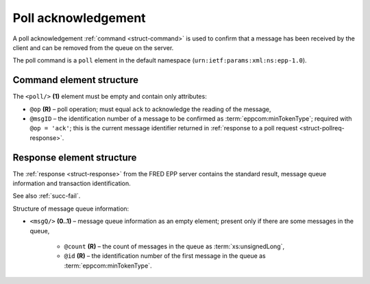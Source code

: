 


Poll acknowledgement
====================

A poll acknowledgement :ref:`command <struct-command>` is used to confirm
that a message has been received by the client and can be removed
from the queue on the server.

The poll command is a ``poll`` element in the default namespace
(``urn:ietf:params:xml:ns:epp-1.0``).

.. index:: Ⓔpoll, ⓐop, ⓐmsgID

Command element structure
-------------------------

The ``<poll/>`` **(1)** element must be empty and contain only attributes:

* ``@op`` **(R)** – poll operation; must equal ``ack`` to acknowledge the reading
  of the message,
* ``@msgID`` – the identification number of a message to be confirmed
  as :term:`eppcom:minTokenType`; required with ``@op = 'ack'``;
  this is the current message identifier returned in :ref:`response to
  a poll request <struct-pollreq-response>`.

.. code-block:: xml
   :caption: Example

   <?xml version="1.0" encoding="utf-8" standalone="no"?>
   <epp xmlns="urn:ietf:params:xml:ns:epp-1.0"
    xmlns:xsi="http://www.w3.org/2001/XMLSchema-instance"
    xsi:schemaLocation="urn:ietf:params:xml:ns:epp-1.0 epp-1.0.xsd">
      <command>
         <poll msgID="19596173" op="ack"/>
         <clTRID>cmmp003#17-07-21at11:21:41</clTRID>
      </command>
   </epp>

.. code-block:: shell
   :caption: FRED-client equivalent

   > poll ack 19596173

.. index:: ⒺmsgQ, ⓐcount, ⓐid

Response element structure
--------------------------

The :ref:`response <struct-response>` from the FRED EPP server contains
the standard result, message queue information and transaction identification.

See also :ref:`succ-fail`.

Structure of message queue information:

* ``<msgQ/>`` **(0..1)** – message queue information as an empty element;
  present only if there are some messages in the queue,

   * ``@count`` **(R)** – the count of messages in the queue
     as :term:`xs:unsignedLong`,
   * ``@id`` **(R)** – the identification number of the first message
     in the queue as :term:`eppcom:minTokenType`.

.. code-block:: xml
   :caption: Example

   <?xml version="1.0" encoding="UTF-8"?>
   <epp xmlns="urn:ietf:params:xml:ns:epp-1.0"
    xmlns:xsi="http://www.w3.org/2001/XMLSchema-instance"
    xsi:schemaLocation="urn:ietf:params:xml:ns:epp-1.0 epp-1.0.xsd">
      <response>
         <result code="1000">
            <msg>Command completed successfully</msg>
         </result>
         <msgQ count="6" id="19603978"/>
         <trID>
            <clTRID>cmmp003#17-07-21at11:21:41</clTRID>
            <svTRID>ReqID-0000140401</svTRID>
         </trID>
      </response>
   </epp>

